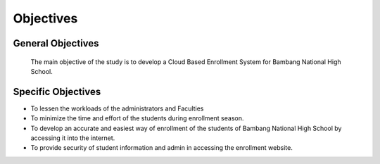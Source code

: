 Objectives
==========

General Objectives
------------------

    The main objective of the study is to develop a Cloud Based Enrollment System for Bambang National High School.

Specific Objectives
-------------------

* To lessen the workloads of the administrators and Faculties
* To minimize the time and effort of the students during enrollment season.
* To develop an accurate and easiest way of enrollment of the students of    Bambang National High School by accessing it into the internet. 
* To provide security of student information and admin in accessing the enrollment website.

